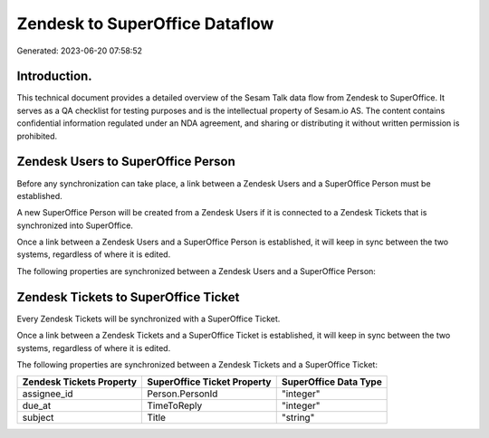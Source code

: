 ===============================
Zendesk to SuperOffice Dataflow
===============================

Generated: 2023-06-20 07:58:52

Introduction.
------------

This technical document provides a detailed overview of the Sesam Talk data flow from Zendesk to SuperOffice. It serves as a QA checklist for testing purposes and is the intellectual property of Sesam.io AS. The content contains confidential information regulated under an NDA agreement, and sharing or distributing it without written permission is prohibited.

Zendesk Users to SuperOffice Person
-----------------------------------
Before any synchronization can take place, a link between a Zendesk Users and a SuperOffice Person must be established.

A new SuperOffice Person will be created from a Zendesk Users if it is connected to a Zendesk Tickets that is synchronized into SuperOffice.

Once a link between a Zendesk Users and a SuperOffice Person is established, it will keep in sync between the two systems, regardless of where it is edited.

The following properties are synchronized between a Zendesk Users and a SuperOffice Person:

.. list-table::
   :header-rows: 1

   * - Zendesk Users Property
     - SuperOffice Person Property
     - SuperOffice Data Type


Zendesk Tickets to SuperOffice Ticket
-------------------------------------
Every Zendesk Tickets will be synchronized with a SuperOffice Ticket.

Once a link between a Zendesk Tickets and a SuperOffice Ticket is established, it will keep in sync between the two systems, regardless of where it is edited.

The following properties are synchronized between a Zendesk Tickets and a SuperOffice Ticket:

.. list-table::
   :header-rows: 1

   * - Zendesk Tickets Property
     - SuperOffice Ticket Property
     - SuperOffice Data Type
   * - assignee_id
     - Person.PersonId
     - "integer"
   * - due_at
     - TimeToReply
     - "integer"
   * - subject
     - Title
     - "string"

